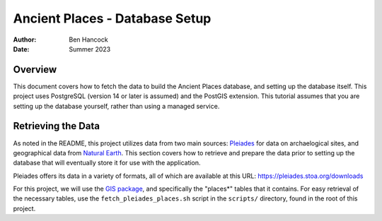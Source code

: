 ================================
Ancient Places - Database Setup
================================

:Author:  Ben Hancock
:Date:    Summer 2023

Overview
--------

This document covers how to fetch the data to build the Ancient Places
database, and setting up the database itself. This project uses PostgreSQL
(version 14 or later is assumed) and the PostGIS extension. This tutorial
assumes that you are setting up the database yourself, rather than using a
managed service.


Retrieving the Data
-------------------

As noted in the README, this project utilizes data from two main sources:
`Pleiades`_ for data on archaelogical sites, and  geographical data from
`Natural Earth`_. This section covers how to retrieve and prepare the data
prior to setting up the database that will eventually store it for use with the
application.

Pleiades offers its data in a variety of formats, all of which are available at
this URL: https://pleiades.stoa.org/downloads

For this project, we will use the `GIS package`_, and specifically the
"places*" tables that it contains. For easy retrieval of the necessary tables,
use the ``fetch_pleiades_places.sh`` script in the ``scripts/`` directory,
found in the root of this project.

.. _Pleiades: https://pleiades.stoa.org/
.. _Natural Earth: https://www.naturalearthdata.com/
.. _GIS package: https://atlantides.org/downloads/pleiades/gis/

